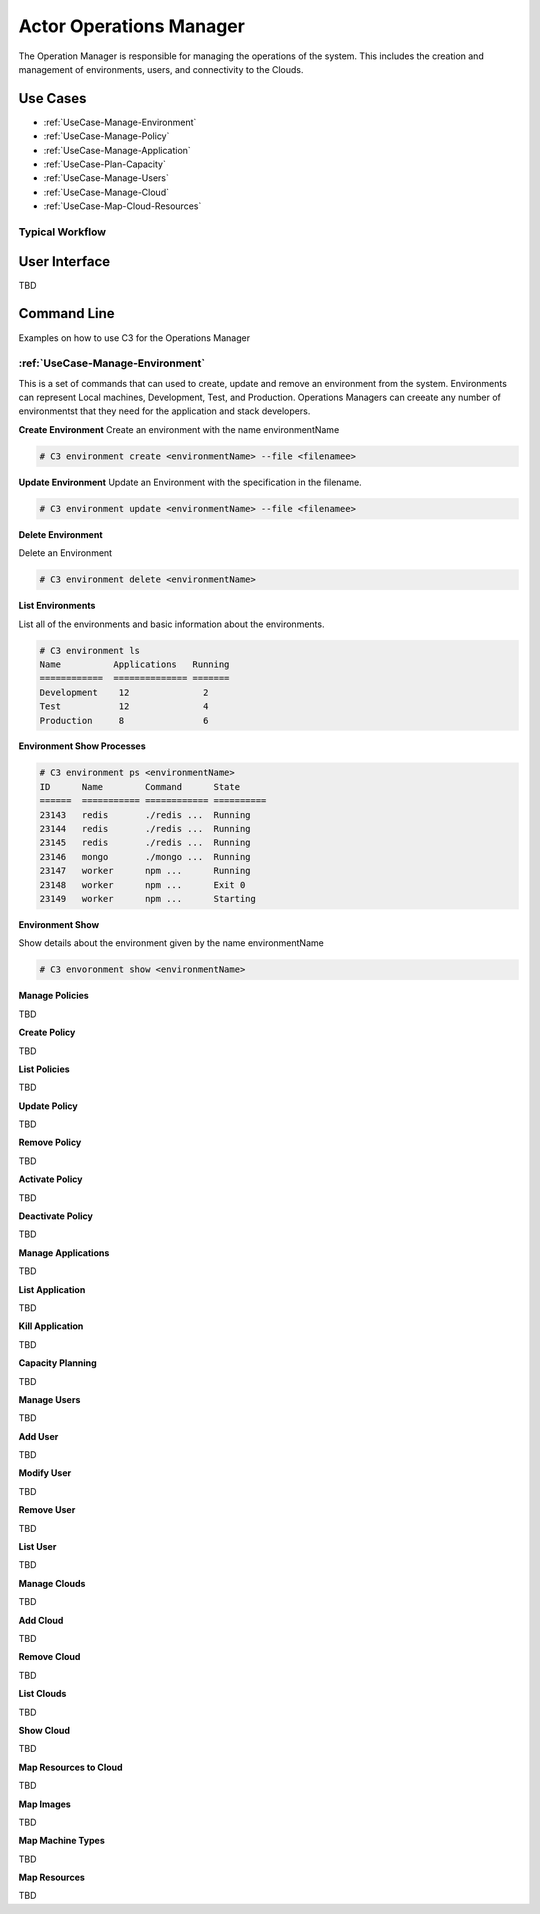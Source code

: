 .. _Actor-OperationsManager:

Actor Operations Manager
========================
The Operation Manager is responsible for managing the operations of the system.
This includes the creation and management of environments, users, and connectivity to the Clouds.

Use Cases
---------

* :ref:`UseCase-Manage-Environment`
* :ref:`UseCase-Manage-Policy`
* :ref:`UseCase-Manage-Application`
* :ref:`UseCase-Plan-Capacity`
* :ref:`UseCase-Manage-Users`
* :ref:`UseCase-Manage-Cloud`
* :ref:`UseCase-Map-Cloud-Resources`

.. image:: UseCases.png

Typical Workflow
~~~~~~~~~~~~~~~~

.. image:: Workflow.png

User Interface
--------------

TBD

Command Line
------------

Examples on how to use C3 for the Operations Manager

:ref:`UseCase-Manage-Environment`
~~~~~~~~~~~~~~~~~~~~~~~~~~~~~~~~~

This is a set of commands that can used to create, update and remove an environment from the system.
Environments can represent Local machines, Development, Test, and Production.
Operations Managers can creeate any number of environmentst that they need for the application and stack developers.

**Create Environment**
Create an environment with the name environmentName

.. code-block:: none

    # C3 environment create <environmentName> --file <filenamee>


**Update Environment**
Update an Environment with the specification in the filename.

.. code-block:: none

    # C3 environment update <environmentName> --file <filenamee>


**Delete Environment**

Delete an Environment

.. code-block:: none

    # C3 environment delete <environmentName>


**List Environments**

List all of the environments and basic information about the environments.

.. code-block:: none

    # C3 environment ls
    Name          Applications   Running
    ============  ============== =======
    Development    12              2
    Test           12              4
    Production     8               6


**Environment Show Processes**

.. code-block:: none

    # C3 environment ps <environmentName>
    ID      Name        Command      State
    ======  =========== ============ ==========
    23143   redis       ./redis ...  Running
    23144   redis       ./redis ...  Running
    23145   redis       ./redis ...  Running
    23146   mongo       ./mongo ...  Running
    23147   worker      npm ...      Running
    23148   worker      npm ...      Exit 0
    23149   worker      npm ...      Starting


**Environment Show**

Show details about the environment given by the name environmentName

.. code-block:: none

    # C3 envoronment show <environmentName>

**Manage Policies**

TBD

**Create Policy**

TBD


**List Policies**

TBD

**Update Policy**

TBD

**Remove Policy**

TBD

**Activate Policy**

TBD

**Deactivate Policy**

TBD


**Manage Applications**

TBD

**List Application**

TBD

**Kill Application**

TBD


**Capacity Planning**

TBD


**Manage Users**

TBD

**Add User**

TBD

**Modify User**

TBD

**Remove User**

TBD

**List User**

TBD

**Manage Clouds**

TBD

**Add Cloud**

TBD

**Remove Cloud**

TBD

**List Clouds**

TBD

**Show Cloud**

TBD

**Map Resources to Cloud**

TBD

**Map Images**

TBD

**Map Machine Types**

TBD

**Map Resources**

TBD

